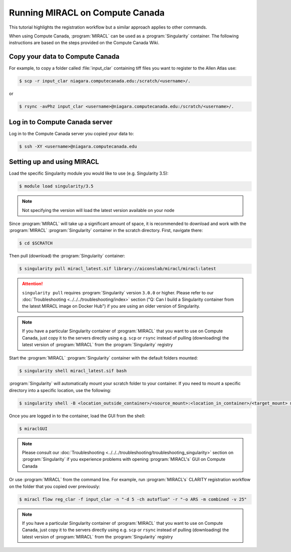Running MIRACL on Compute Canada
################################

This tutorial highlights the registration workflow but a similar approach
applies to other commands.

When using Compute Canada, :program:`MIRACL` can be used as a 
:program:`Singularity` container. The following instructions are based on the 
steps provided on the Compute Canada Wiki.

Copy your data to Compute Canada
================================

For example, to copy a folder called :file:`input_clar` containing tiff files 
you want to register to the Allen Atlas use:

.. code-block::

   $ scp -r input_clar niagara.computecanada.edu:/scratch/<username>/.

or 

.. code-block::

   $ rsync -avPhz input_clar <username>@niagara.computecanada.edu:/scratch/<username>/.
 
Log in to Compute Canada server
===============================

Log in to the Compute Canada server you copied your data to:

.. code-block::
   
   $ ssh -XY <username>@niagara.computecanada.edu

Setting up and using MIRACL
===========================

Load the specific Singularity module you would like to use (e.g. Singularity 3.5):

.. code-block::

   $ module load singularity/3.5

.. note::
   Not specifying the version will load the latest version available on your node

Since :program:`MIRACL` will take up a significant amount of space, it is 
recommended to download and work with the :program:`MIRACL` 
:program:`Singularity` container in the scratch directory. First, navigate 
there:

.. code-block::
   
   $ cd $SCRATCH

Then pull (download) the :program:`Singularity` container:

.. code-block::

   $ singularity pull miracl_latest.sif library://aiconslab/miracl/miracl:latest

.. attention::
   ``singularity pull`` requires :program:`Singularity` version ``3.0.0`` or 
   higher. Please refer to our 
   :doc:`Troubleshooting <../../../troubleshooting/index>` section ("Q: Can I 
   build a Singularity container from the latest MIRACL image on Docker Hub") 
   if you are using an older version of Singularity.

.. note::
   If you have a particular Singularity container of :program:`MIRACL` that you 
   want to use on Compute Canada, just copy it to the servers directly using 
   e.g. ``scp`` or ``rsync`` instead of pulling (downloading) the latest 
   version of :program:`MIRACL` from the :program:`Singularity` registry

Start the :program:`MIRACL` :program:`Singularity` container with the default 
folders mounted:

.. code-block::

   $ singularity shell miracl_latest.sif bash

:program:`Singularity` will automatically mount your scratch folder to your 
container. If you need to mount a specific directory into a specific location, 
use the following:

.. code-block::

   $ singularity shell -B <location_outside_container>/<source_mount>:<location_in_container>/<target_mount> miracl_latest.sif bash

Once you are logged in to the container, load the GUI from the shell:

.. code-block::

   $ miraclGUI

.. note::
   Please consult our :doc:`Troubleshooting <../../../troubleshooting/troubleshooting_singularity>` 
   section on :program:`Singularity` if you experience problems with opening 
   :program:`MIRACL's` GUI on Compute Canada

Or use :program:`MIRACL` from the command line. For example, run 
:program:`MIRACL's` CLARITY registration workflow on the folder that you copied 
over previously:

.. code-block::

   $ miracl flow reg_clar -f input_clar -n "-d 5 -ch autofluo" -r "-o ARS -m combined -v 25"

.. note::
   If you have a particular Singularity container of :program:`MIRACL` that you 
   want to use on Compute Canada, just copy it to the servers directly using 
   e.g. ``scp`` or ``rsync`` instead of pulling (downloading) the latest 
   version of :program:`MIRACL` from the :program:`Singularity` registry
